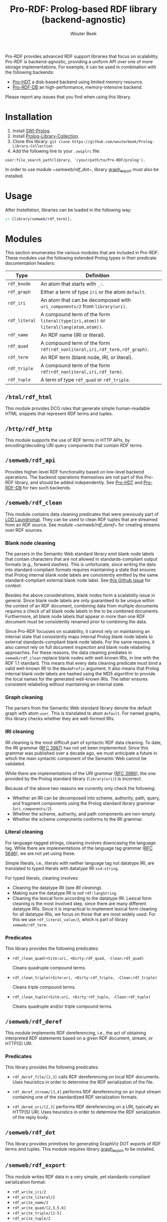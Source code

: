 #+TITLE: Pro-RDF: Prolog-based RDF library (backend-agnostic)
#+AUTHOR: Wouter Beek
#+HTML_HEAD: <link rel="stylesheet" type="text/css" href="https://www.pirilampo.org/styles/readtheorg/css/htmlize.css"/>
#+HTML_HEAD: <link rel="stylesheet" type="text/css" href="https://www.pirilampo.org/styles/readtheorg/css/readtheorg.css"/>
#+HTML_HEAD: <script src="https://ajax.googleapis.com/ajax/libs/jquery/2.1.3/jquery.min.js"></script>
#+HTML_HEAD: <script src="https://maxcdn.bootstrapcdn.com/bootstrap/3.3.4/js/bootstrap.min.js"></script>
#+HTML_HEAD: <script type="text/javascript" src="https://www.pirilampo.org/styles/lib/js/jquery.stickytableheaders.js"></script>
#+HTML_HEAD: <script type="text/javascript" src="https://www.pirilampo.org/styles/readtheorg/js/readtheorg.js"></script>
#+STARTUP: inlineimages
#+STARTUP: latexpreview

Pro-RDF provides advanced RDF support libraries that focus on
scalability.  Pro-RDF is backend-agnostic, providing a uniform API
over one of more storage implementations.  For example, it can be used
in combination with the following backends:

  - [[https://github.com/wouterbeek/Pro-HDT][Pro-HDT]] a disk-based backend using limited memory resource.
  - [[http://github.com/wouterbeek/Pro-RDF-DB][Pro-RDF-DB]] an high-performance, memory-intensive backend.

Please report any issues that you find when using this library.

* Installation

  1. Install [[http://www.swi-prolog.org][SWI-Prolog]].
  2. Install [[https://github.com/wouterbeek.com/Prolog-Library-Collection][Prolog-Library-Collection]].
  3. Clone this library: ~git clone https://github.com/wouterbeek/Prolog-Library-Collection~
  4. Add the following line to your ~.swiplrc~ file:

#+BEGIN_SRC
user:file_search_path(library, '/your/path/to/Pro-RDF/prolog').
#+END_SRC

In order to use module [[~semweb/rdf_dot~]], library [[https://github.com/wouterbeek/graph_export][graph_export]] must
also be installed.

* Usage

After [[Installation]], libraries can be loaded in the following way:

#+BEGIN_SRC prolog
:- [library(semweb/rdf_term)].
#+END_SRC

* Modules

This section enumerates the various modules that are included in
Pro-RDF.  These modules use the following extended Prolog types in
their predicate documentation headers:

  | *Type*        | *Definition*                                                                         |   |
  |---------------+--------------------------------------------------------------------------------------+---|
  | ~rdf_bnode~   | An atom that starts with ~_:~.                                                       |   |
  | ~rdf_graph~   | Either a term of type ~iri~ or the atom ~default~.                                   |   |
  | ~rdf_iri~     | An atom that can be decomposed with ~uri_components/2~ from ~library(uri)~.          |   |
  | ~rdf_literal~ | A compound term of the form ~literal(type(iri,atom))~ or ~literal(lang(atom,atom))~. |   |
  | ~rdf_name~    | An RDF name (IRI or literal).                                                        |   |
  | ~rdf_quad~    | A compound term of the form ~rdf(rdf_nonliteral,iri,rdf_term,rdf_graph)~.            |   |
  | ~rdf_term~    | An RDF term (blank node, IRI, or literal).                                           |   |
  | ~rdf_triple~  | A compound term of the form ~rdf(rdf_nonliteral,iri,rdf_term)~.                      |   |
  | ~rdf_tuple~   | A term of type ~rdf_quad~ or ~rdf_triple~.                                           |   |

** ~/html/rdf_html~

This module provides DCG rules that generate simple human-readable
HTML snippets that represent RDF terms and tuples.

** ~/http/rdf_http~

This module supports the use of RDF terms in HTTP APIs, by
encoding/decoding URI query components that contain RDF terms.

** ~/semweb/rdf_api~

Provides higher-level RDF functionality based on low-level backend
operations.  The backend operations themselves are not part of this
Pro-RDF library, and should be added independently.  See [[https://github.com/wouterbeek/Pro-HDT][Pro-HDT]] and
[[https://github.com/wouterbeek/Pro-RDF-DB][Pro-RDF-DB]] for two such backends.

** ~/semweb/rdf_clean~

This module contains data cleaning predicates that were previously
part of [[http://lodlaundromat.org][LOD Laundromat]].  They can be used to clean RDF tuples that are
streamed from an RDF source.  See module [[~semweb/rdf_deref~]] for
creating streams over RDF sources.

*** Blank node cleaning

The parsers in the Semantic Web standard library emit blank node
labels that contain characters that are not allowed in
standards-compliant output formats (e.g., forward slashes).  This is
unfortunate, since writing the data into standard-compliant formats
requires maintaining a state that ensures that Prolog internal blank
node labels are consistently emitted by the same standard-compliant
external blank node label.  See [[https://github.com/SWI-Prolog/packages-semweb/issues/68][this Github issue]] for context.

Besides the above considerations, blank nodes form a scalability issue
in general.  Since blank node labels are only guaranteed to be unique
within the context of an RDF document, combining data from multiple
documents requires a check of all blank node labels in the to be
combined documents.  Furthermore, all blank node labels that appear in
more than one RDF document must be consistently renamed prior to
combining the data.

Since Pro-RDF focusses on scalability, it cannot rely on maintaining
an internal state that consistently maps internal Prolog blank node
labels to external standards-compliant blank node labels.  For the
same reasons, it also cannot rely on full document inspection and
blank node relabeling approaches.  For these reasons, the data
cleaning prediates in ~semweb/rdf_clean~ replace blank nodes with
well-known IRIs, in line with the RDF 1.1 standard.  This means that
every data cleaning predicate must bind a valid well-known IRI to the
~BNodePrefix~ argument.  It also means that Prolog internal blank node
labels are hashed using the MD5 algorithm to provide the local names
for the generated well-known IRIs.  The latter ensures consistent
relabeling without maintaining an internal state.

*** Graph cleaning

The parsers from the Semantic Web standard library denote the default
graph with atom ~user~.  This is translated to atom ~default~.  For
named graphs, this library checks whether they are well-formed IRIs.

*** IRI cleaning

IRI cleaning is the most difficult part of syntactic RDF data
cleaning.  To date, the IRI grammar ([[https://tools.ietf.org/html/rfc3987][RFC 3987]]) has not yet been
implemented.  Since this grammar was published over a decade ago, we
must anticipate a future in which the main syntactic component of the
Semantic Web cannot be validated.

While there are implementations of the URI grammar ([[https://tools.ietf.org/html/rfc3986][RFC 3986]]), the one
provided by the Prolog standard library (~library(uri)~) is incorrect.

Because of the above two reasons we currently only check the following:
  - Whether an IRI can be decomposed into scheme, authority, path,
    query, and fragment components using the Prolog standard library
    grammar (~uri_components/2~).
  - Whether the scheme, authority, and path components are non-empty.
  - Whether the scheme components conforms to the IRI grammar.

*** Literal cleaning

For language-tagged strings, cleaning involves downcasing the language
tag.  While there are implementations of the language tag grammar ([[https://tools.ietf.org/html/rfc5646][RFC
5646]]), we are not yet using these.

Simple literals, i.e., literals with neither language tag not datatype
IRI, are translated to typed literals with datatype IRI ~xsd:string~.

For typed literals, cleaning involves:
  - Cleaning the datatype IRI (see [[IRI cleaning]]).
  - Making sure the datatype IRI is not ~rdf:langString~.
  - Cleaning the lexical form according to the datatype IRI.  Lexical
    form cleaning is the most involved step, since there are many
    different datatype IRIs.  Since it is impractical to implement
    lexical form cleaning for all datatype IRIs, we focus on those
    that are most widely used.  For this we use ~rdf_literal_value/3~,
    which is part of library ~semweb/rdf_term~.

*** Predicates

This library provides the following predicates:

- ~rdf_clean_quad(+Site:uri, +Dirty:rdf_quad, -Clean:rdf_quad)~

  Cleans quadruple compound terms.

- ~rdf_clean_triple(+Site:uri, +Dirty:rdf_triple, -Clean:rdf_triple)~

  Cleans triple compound terms.

- ~rdf_clean_tuple(+Site:uri, +Dirty:rdf_tuple, -Clean:rdf_tuple)~

  Cleans quadruple and/or triple compound terms.

** ~/semweb/rdf_deref~

This module implements RDF dereferencing, i.e., the act of obtaining
interpreted RDF statements based on a given RDF document, stream, or
HTTP(S) URI.

*** Predicates

This library provides the following predicates:

  - ~rdf_deref_file/[2,3]~ calls RDF dereferencing on local RDF
    documents.  Uses heuristics in order to determine the RDF
    serialization of the file.

  - ~rdf_deref_stream/[3,4]~ performs RDF dereferencing on an input
    stream containing one of the standardized RDF serialization
    formats.

  - ~rdf_dered_uri/[2,3]~ performs RDF dereferencing on a URI,
    typically an HTTP(S) URI.  Uses heuristics in order to determine
    the RDF serialization of the reply body.

** ~/semweb/rdf_dot~

This library provides primitives for generating GraphViz DOT exports
of RDF terms and tuples.  This module requires library [[https://github.com/wouterbeek/graph_export][graph_export]] to
be installed.

** ~/semweb/rdf_export~

This module writes RDF data in a very simple, yet standards-compliant
serialization format:

  - ~rdf_write_iri/2~
  - ~rdf_write_literal/2~
  - ~rdf_write_name/2~
  - ~rdf_write_quad/[2,3,5,6]~
  - ~rdf_write_triple/[2-5]~
  - ~rdf_write_tuple/2~

** ~/semweb/rdf_geo~

This module extends hooks into module ~/semweb/rdf_term~ that allow
GeoSPARQL-compliant geo-spatial objects to be read and written.

This module currently supports Well Known Text (WKT), but not
Geography Markup Language (GML).

** ~/semweb/rdf_graph~

This module supports graph-oriented operations:

  - ~rdf_isomorphic_graphset/2~ determines whether two RDF graphs are
    isomorphic or not, based on the Prolog notion of a /variant/.

  - ~rdf_triples_graphset/2~ translates a list of triples into an
    ordered graph set.

** ~/semweb/rdf_guess~

This module peeks at the beginning of a file, stream, or string in
order to heuristically guesstimate the RDF serialization formats (if
any) containing in that input:

  - ~rdf_guess_file/3~
  - ~rdf_guess_stream/3~
  - ~rdf_guess_string/2~

** ~/semweb/rdf_media_type~

This module provides support for the standardized RDF serialization
format Media Types:

  - ~rdf_file_name_media_type/2~ guesses the RDF serialization format
    based on the file name extension alone.
  - ~rdf_media_type/1~ enumerates all standardized RDF Media Types.
  - ~'rdf_media_type_>'/2 succeeds if the former argument is an RDF
    Media Type that syntactically encompasses the latter argument
    (e.g., TriG > Turtle > N-Triples, N-Quads > N-Triples).
  - ~rdf_media_type_extension~ gives a standard file name extension
    for RDF serializations that are not RDFa (which is part of HTML or
    XHTML content).
  - ~rdfa_media_type/1~ succeeds for RDFa Media Types.

** ~/semweb/rdf_prefix~

This module provides extended support for working with RDF prefix
declarations:

*** ~rdf_prefix/[1,2]~

Enumerate the currently declared RDF prefix declarations.

*** ~rdf_prefix_iri/[2,3]~

Succeeds for (alias,local-name) pairs and full IRIs.

*** ~rdf_prefix_maplist/2~

*** ~rdf_prefix_member/2~

*** ~rdf_prefix_memberchk/2~

Provide the corresponding popular Prolog predicates, but apply RDF
prefix notation expansion on their arguments.

RDF prefix expansion must be specifically declared for arguments in
predicates.  In the SWI-Prolog standard libraries, such declarations
have only been added for predicates in the Semantic Web libraries, but
not for predicates in other standard libraries.  For example, the
following will not check whether ~P~ is bound to either of the four
RDFS properties, because the prefix notation is not expanded:

#+BEGIN_SRC prolog
memberchk(P, [rdfs:domain,rdfs:range,rdfs:subClassOf,rdfs:subPropertyOf]),
#+END_SRC

Wiht the Semantic Web standard library, the above call must be spelled
out using ~rdf_equal/2~ in the following way:

#+BEGIN_SRC prolog
(   rdf_equal(P, rdfs:domain)
->  true
;   rdf_equal(P, rdfs:range)
->  true
;   rdf_equal(P, rdfs:subClassOf)
->  true
;   rdf_equal(P, rdfs:subPropertyOf)
->  true
),
#+END_SRC

When ~library(semweb/rdf_prefix)~ is loade, the above can be written
as follows:

#+BEGIN_SRC prolog
rdf_prefix_memberchk(P, [rdfs:domain,rdfs:range,rdfs:subClassOf,rdfs:subPropertyOf]),
#+END_SRC

*** ~rdf_prefix_selectchk/3~

** ~/semweb/rdf_term~
This module provides advanced support for composing, decomposing,
parsing, and generating RDF terms.



** ~/xsd/xsd~

Support for XML Schema 1.1 Part 2: Datatypes.

  - ~xsd_lexical_value/3~ translates between Prolog native values and
    XSD lexical forms.

  - ~xsd_numeric_type/1~ enumerates XSD numeric datatype IRIs.

  - ~xsd_strict_subtype/2~ and ~xsd:subtype/2~ allow the hierarchy of
    XSD datatype IRIs to be queried.
